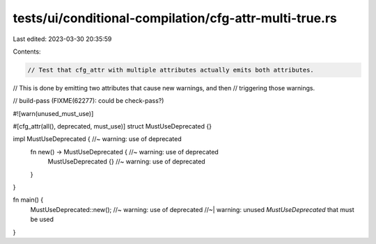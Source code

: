 tests/ui/conditional-compilation/cfg-attr-multi-true.rs
=======================================================

Last edited: 2023-03-30 20:35:59

Contents:

.. code-block:: rs

    // Test that cfg_attr with multiple attributes actually emits both attributes.
// This is done by emitting two attributes that cause new warnings, and then
// triggering those warnings.

// build-pass (FIXME(62277): could be check-pass?)

#![warn(unused_must_use)]

#[cfg_attr(all(), deprecated, must_use)]
struct MustUseDeprecated {}

impl MustUseDeprecated { //~ warning: use of deprecated
    fn new() -> MustUseDeprecated { //~ warning: use of deprecated
        MustUseDeprecated {} //~ warning: use of deprecated
    }
}

fn main() {
    MustUseDeprecated::new(); //~ warning: use of deprecated
    //~| warning: unused `MustUseDeprecated` that must be used
}


